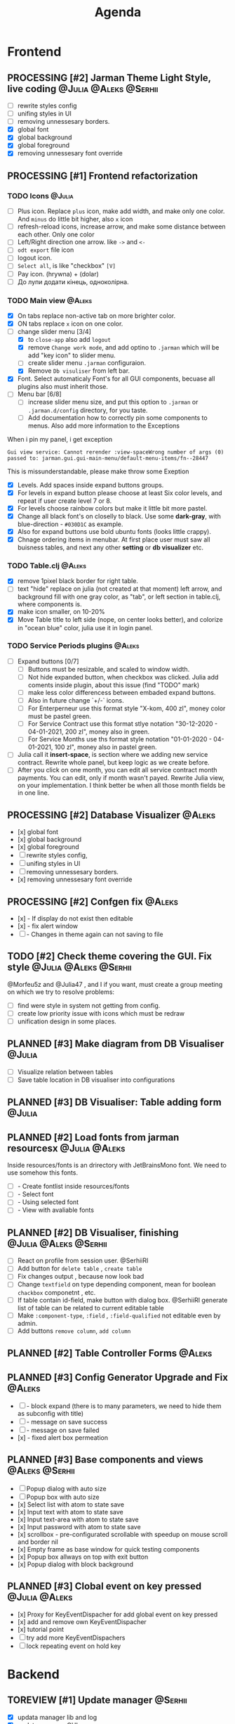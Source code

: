 #+TITLE: Agenda
#+TODO: PLANNED(s) TODO(t) PROCESSING(p) TOREVIEW(r) | DONE(d)
#+TAGS: @Julia(j) @Aleks(a) @Serhii(s)
#+PRIORITIES: 1 3 2
#+PROPERTY: session *EL* 
#+PROPERTY: cache yes
# #+ARCHIVE: ::* Archived
#+ARCHIVE: %s_done::
#+STARTUP: overview

* Frontend
** PROCESSING [#2] Jarman Theme Light Style, live coding :@Julia:@Aleks:@Serhii:
   DEADLINE: <2021-09-16 Thu>
   - [ ] rewrite styles config
   - [ ] unifing styles in UI
   - [ ] removing unnessesary borders.
   - [X] global font
   - [X] global background
   - [X] global foreground
   - [X] removing unnessesary font override         
** PROCESSING [#1] Frontend refactorization
   DEADLINE: <2021-09-15 Wed>
*** TODO Icons                                                       :@Julia:
    - [ ] Plus icon. Replace =plus= icon, make add width, and make only one color. And =minus= do little bit higher, also =x= icon
    - [ ] refresh-reload icons, increase arrow, and make some distance between each other. Only one color
    - [ ] Left/Right direction one arrow. like =->= and =<-=
    - [ ] =odt export= file icon
    - [ ] logout icon.
    - [ ] =Select all=, is like "checkbox" =[V]=
    - [ ] Pay icon. (hrywna) + (dolar)
    - [ ] До лупи додати кінець, одноколірна.
     
*** TODO Main view                                                   :@Aleks:
    - [X] On tabs replace non-active tab on more brighter color.
    - [X] ON tabs replace ~x~ icon on one color.
    - [-] change slider menu [3/4]
      - [X] to ~close-app~ also add ~logout~
      - [X] remove ~Change work mode~, and add optino to ~.jarman~ which will be add "key icon" to slider menu.
      - [ ] create slider menu ~.jarman~ configuraion.
      - [X] Remove ~Db visuliser~ from left bar.
    - [X] Font. Select automaticaly Font's for all GUI components, becuase all plugins also must inherit those.
    - [-] Menu bar [6/8]
      - [ ] increase slider menu size, and put this option to ~.jarman~ or ~.jarman.d/config~ directory, for you taste.
      - [ ] Add documentation how to correctly pin some components to menus. Also add more information to the Exceptions
	When i pin my panel, i get exception
	#+begin_example
	Gui view service: Cannot rerender :view-spaceWrong number of args (0) passed to: jarman.gui.gui-main-menu/default-menu-items/fn--28447
	#+end_example
	This is missunderstandable, please make throw some Exeption
      - [X] Levels. Add spaces inside expand buttons groups.
      - [X] For levels in expand button please choose at least Six color levels, and repeat if user create level 7 or 8.
      - [X] For levels choose rainbow colors but make it little bit more pastel.
      - [X] Change all black font's on closelly to black. Use some *dark-gray*, with blue-direction - ~#030D1C~ as example.
      - [X] Also for expand buttons use bold ubuntu fonts (looks little crappy).
      - [X] Chnage ordering items in menubar. At first place user must saw all buisness tables, and next any other *setting* or *db visualizer* etc.

	
*** TODO Table.clj                                                   :@Aleks:
    - [X] remove 1pixel black border for right table.
    - [ ] text "hide" replace on julia (not created at that moment) left arrow, and background fill with one gray color, as "tab", or left section in table.clj, where components is.
    - [X] make icon smaller, on 10-20%
    - [X] Move Table title to left side (nope, on center looks better), and colorize in "ocean blue" color, julia use it in login panel.

*** TODO Service Periods plugins                                     :@Aleks:
    - [ ] Expand buttons [0/7]
      - [ ] Buttons must be resizable, and scaled to window width.
      - [ ] Not hide expanded button, when checkbox was clicked. Julia add coments inside plugin, about this issue (find "TODO" mark)
      - [ ] make less color differencess between embaded expand buttons.
      - [ ] Also in future change `+/-` icons.
      - [ ] For Enterperneur use this format style "X-kom, 400 zl", money color must be pastel green.
      - [ ] For Service Contract use this format stlye notation "30-12-2020 - 04-01-2021,  200 zl", money also in green.
      - [ ] For Service Months use ths format style notation "01-01-2020 - 04-01-2021,  100 zl", money also in pastel green.
    - [ ] Julia call it *insert-space*, is section where we adding new service contract. Rewrite whole panel, but keep logic as we create before.
    - [ ] After you click on one month, you can edit all service contract month payments. You can edit, only if month wasn't payed. Rewrite Julia view, on your implementation. I think better be when all those month fields be in one line.
** PROCESSING [#2] Database Visualizer                               :@Aleks:
   - [x] global font
   - [x] global background
   - [x] global foreground
   - [ ] rewrite styles config, 
   - [ ] unifing styles in UI
   - [ ] removing unnessesary borders. 
   - [x] removing unnessesary font override
   
** PROCESSING [#2] Confgen fix                                       :@Aleks:
   - [x] - If display do not exist then editable
   - [x] - fix alert window
   - [ ] - Changes in theme again can not saving to file
** TODO [#2] Check theme covering the GUI. Fix style  :@Julia:@Aleks:@Serhii:
     @Morfeu5z and @Julia47 , and I if you want, must create a group meeting
     on which we try to resolve problems:
      
   - [ ] find were style in system not getting from config. 
   - [ ] create low priority issue with icons which must be redraw
   - [ ] unification design in some places.      
      
** PLANNED [#3] Make diagram from DB Visualiser                        :@Julia:
   - [ ] Visualize relation between tables
   - [ ] Save table location in DB visualiser into configurations
** PLANNED [#3] DB Visualiser: Table adding form                       :@Julia:
** PLANNED [#2] Load fonts from jarman resourcesx               :@Julia:@Aleks:
   Inside resources/fonts is an drirectory with JetBrainsMono font.
   We need to use somehow this fonts.

   - [ ] - Create fontlist inside resources/fonts
   - [ ] - Select font
   - [ ] - Using selected font
   - [ ] - View with avaliable fonts    
** PLANNED [#2] DB Visualiser, finishing                :@Julia:@Aleks:@Serhii:
   - [ ] React on profile from session user. @SerhiiRI 
   - [ ] Add button for ~delete table~ , ~create table~
   - [ ] Fix changes output , because now look bad
   - [ ] Change ~textfield~ on type depending component, mean for boolean ~chackbox~ componetnt , etc. 
   - [ ] If table contain id-field, make button with dialog box. @SerhiiRI generate list of table can be related to current editable table  
   - [ ] Make ~:component-type~, ~:field~ , ~:field-qualified~ not editable even by admin. 
   - [ ] Add buttons ~remove column~, ~add column~
** PLANNED [#2] Table Controller Forms                                 :@Aleks:
** PLANNED [#3] Config Generator Upgrade and Fix                       :@Aleks:
   - [ ] - block expand (there is to many parameters, we need to hide them as subconfig with title)
   - [ ] - message on save success
   - [ ] - message on save failed
   - [x] - fixed alert box permeation   
** PLANNED [#3] Base components and views                      :@Aleks:@Serhii:
   - [ ] Popup dialog with auto size
   - [ ] Popup box with auto size
   - [x] Select list with atom to state save
   - [x] Input text with atom to state save
   - [x] Input text-area with atom to state save
   - [x] Input password with atom to state save
   - [x] scrollbox - pre-configurated scrollable with speedup on mouse scroll and border nil
   - [x] Empty frame as base window for quick testing components
   - [x] Popup box allways on top with exit button
   - [x] Popup dialog with block background
** PLANNED [#3] Clobal event on key pressed                     :@Julia:@Aleks:
   - [x] Proxy for KeyEventDispacher for add global event on key pressed
   - [x] add and remove own KeyEventDispacher
   - [x] tutorial point
   - [ ] try add more KeyEventDispachers
   - [ ] lock repeating event on hold key
* Backend
** TOREVIEW [#1] Update manager                                     :@Serhii:
   - [X] updata manager lib and log
   - [X] update manager GUI 
** PLANNED [#2] themes plugin system                         :@Aleks:@Serhii:
   With relation to our conversation, @Morfeu5z please make namespace like jarman.gui.style,
   when you put simple variables . to customizing all styles per compoennt, after you done those taks,
   call me, for "talk" about idiomatic direction of naming for styles(i mean lexical abstracution you use
   to specifying variables style). As you remember i warn you not create variables like "button-one-border-bottom" etc.
     
   Try to minimize count of those varaibles(mean not more 50 etc. it's not about repeating colors, it's about abstraction division)
*** [ ] make this file, but not start integrate it to system, just create file. :@Aleks:    
*** [ ] try to prepare some graphical view for changing theme. Discribe one theme as ", " :@Aleks:    
*** [ ] create plugin declaration for themes.                       :@Serhii:
** PLANNED [#2] service_period.clj | sort contract list      :@Julia:@Serhii:
*** [ ] sorting contract by date
*** [ ] colorize contract by active-nonactive depend on current date
** PLANNED [#2] Permission systems                                   :@Aleks:

   #+begin_src clojure
     (session/test-persmission [:user :admin]) ;; => true
   #+end_src
   - [x] Render menu buttons by permission and hide empty expand
   - [x] Check permision for popup menu in DB Visualizer. Metadata and defview editor.
   - [ ] Create permission system 
   - [ ] Make hide some element when user not in component persmission list
   - [ ] add function to get permission from session, or function which TEST something in session, for example
** PLANNED [#2] Export doc as function                               :@Aleks:
   - [x] - Popup window
   - [x] - Create function which invoke dialog box with export options
   - [ ] - Make spinner and notify if export is done
   - [ ] - Import custom defview
** PLANNED [#2] Add history of state                                :@Serhii:
   - [ ] safe history
   - [ ] restore state
   - [ ] ~redo/undo~ only test
** PLANNED [#2] Scroll to selected in table                          :@Aleks:
   - [ ] - Scroll to selected in table
** PLANNED [#2] Mapping and demapping toolkit for confgen           :@Serhii:
** PLANNED [#3] encrypt business files                              :@Serhii:
   - [ ] create crypo toolkit
   - [ ] create key-storage
** PLANNED [#3] make URL clojure loader                      :@Julia:@Serhii:
   - [ ] create crypo toolkit
   - [ ] create key-storage     
** PLANNED [#3] Forms as quick table layout for component            :@Aleks:
   - [ ] Create tutorial how to use forms component
   - [ ] Create own component where send as args vector with comonents in vector
     #+begin_example
     [ [(label)(label)] ;; row 1 
     [(label)(label)] ] ;; row 2
     #+end_example

** PLANNED [#3] Rewrite test for SSQL toolkit                :@Julia:@Serhii:
   Current testable API too old. API standard was reimplemented.
   And strongly need to rewrite test cases for oll things query.
** PLANNED [#3] Versioning data structure             :@Julia:@Aleks:@Serhii:
** PLANNED [#3] sql_tools | debug                                   :@Serhii:
    - [ ] pretty printing for sql syntax
** PLANNED [#3] defvar managment                             :@Aleks:@Serhii:
   After app loading, we have some values in system variables, divided by group name,
   
   - [ ] Create GUI which allow controlling and changing variables inside gui. 
   - [ ] Make persistant function, which automatically wrote customized variable
     back to =.jarman=, (also mean parsing file) 
** PLANNED [#3] Ekka todo#1 chages                    :@Julia:@Aleks:@Serhii:
*** Підприємець
    -   ЄДРПОУ - 10 цифр довжина з переду нулями
    -   Форма власності - комбобокс
    -   Номер ПДВ
     
*** Point of sale
    -   Назва торгового обєкту
     
*** РРО
    -   повна назва
    -   Заводський номер замість серійний
    -   Десять цифр фіскальний номер
    -   Працює.непрацює якщо робить нарахування
    -   Версія -> Версія прошивки
    -   Ідентифікатор виробника -> Просто виробник назва
    -   Три поля модему замінити на тип зв'язку GPRS,Ethernet,Wireless.комбобокс. Якщо ГПРС то активний телефонний номер, якщо ні то дай компонент неактивним
    -   Телефонний номер не модема а РРО
    
*** Пломби
     -   Використана чи ні.
     
*** Ремонти
      -   остання датат контаркуту видалити
      -   Фіскальний номер
      -   Дата
      -   Причина розпломбування - комбо
      -   Технічна насправність  - список
      -   Характер насправності  - вибір
      -   Яка пломба ставиться   - додати
      -   Час(дата.година) розпломбування апарту
      
*** ДОговір сервісного обслуговування
       -   підприємець
       -   Сторона підписуванн
       -   Сторона замовник(директор)
       -   Список касових апаратів
       -   Тариф
       -   Реквізити
       -   Строк дії договору(дефолт на рік)
       -   Нарахунок по дням
       
*** Акт виконаних робіт
	-   створити

* Infrastructure
* Documentations
** TODO [#2] Create jarman Vocabluary                               :@Serhii:
** TODO [#3] create jarman manifest file              :@Julia:@Aleks:@Serhii:
   - Note taken on [2021-09-02 чт 19:01] 
     After making first release of Jarman and finishing plugin system write
     Manifest which must explain to us and others:
     
     - what idea of program evolution 
     - which things must be scalled, what must be classificated
        as Core and unchanged with no reason part of jarman
     - strategy and aims   

       
